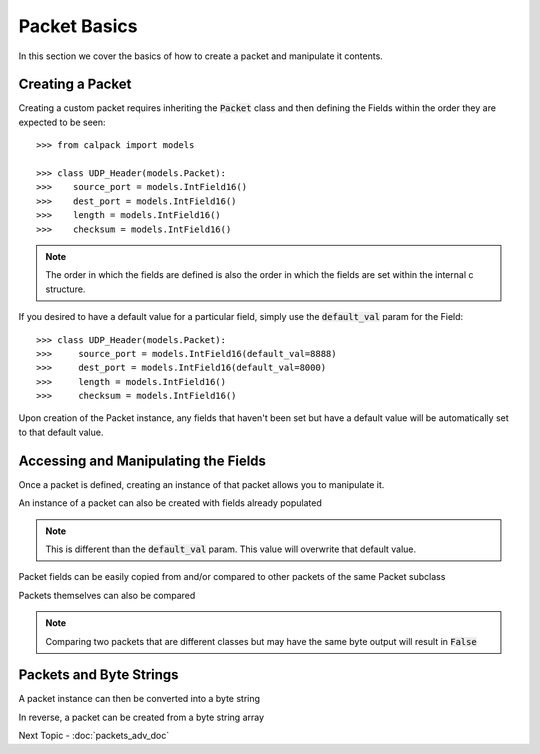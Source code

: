 Packet Basics
=============

.. testsetup:: basic, bytes

    from calpack import models

    class UDP_Header(models.Packet):
        source_port = models.IntField16()
        dest_port = models.IntField16()
        length = models.IntField16()
        checksum = models.IntField16()

    my_pkt = UDP_Header(
        source_port = 8080,
        dest_port = 8080, 
        length = 0x2,
        checksum = 0x0
    )

In this section we cover the basics of how to create a packet and manipulate it contents.

Creating a Packet
-----------------
Creating a custom packet requires inheriting the :code:`Packet` class and then defining the Fields within the order 
they are expected to be seen::

    >>> from calpack import models

    >>> class UDP_Header(models.Packet):
    >>>    source_port = models.IntField16()
    >>>    dest_port = models.IntField16()
    >>>    length = models.IntField16()
    >>>    checksum = models.IntField16()

.. Note:: The order in which the fields are defined is also the order in which the fields are set within the internal c
          structure.

If you desired to have a default value for a particular field, simply use the :code:`default_val` param for the Field::

    >>> class UDP_Header(models.Packet):
    >>>     source_port = models.IntField16(default_val=8888)
    >>>     dest_port = models.IntField16(default_val=8000)
    >>>     length = models.IntField16()
    >>>     checksum = models.IntField16()

Upon creation of the Packet instance, any fields that haven't been set but have a default value will be automatically set 
to that default value.  

Accessing and Manipulating the Fields
-------------------------------------

Once a packet is defined, creating an instance of that packet allows you to manipulate it.

.. doctest:: basic

    >>> my_pkt = UDP_Header()

    >>> my_pkt.source_port = 8080
    >>> my_pkt.dest_port = 8080
    >>> my_pkt.length = 0x2
    >>> my_pkt.checksum = 0x0

    >>> print(my_pkt.source_port)
    8080

An instance of a packet can also be created with fields already populated

.. doctest:: basic

    >>> my_pkt = UDP_Header(source_port=8080, dest_port=8080, length=0x2, checksum=0x0)

    >>> print(my_pkt.source_port, my_pkt.dest_port, my_pkt.length, my_pkt.checksum)
    8080 8080 2 0

.. note:: This is different than the :code:`default_val` param.  This value will overwrite that default value.

Packet fields can be easily copied from and/or compared to other packets of the same Packet subclass

.. doctest:: basic

    >>> my_pkt2 = UDP_Header()
    >>> my_pkt2.source_port = my_pkt.source_port
    >>> my_pkt2.dest_port = 8888

    >>> my_pkt.source_port == my_pkt2.source_port
    True

    >>> my_pkt.dest_port == my_pkt2.dest_port
    False

Packets themselves can also be compared

.. doctest:: basic

    >>> my_pkt = UDP_Header()
    >>> my_pkt.source_port = 123
    >>> my_pkt.dest_port = 456
    >>> my_pkt.length = 789

    >>> my_pkt2 = UDP_Header()
    >>> my_pkt2.source_port = 123
    >>> my_pkt2.dest_port = 456
    >>> my_pkt2.length = 123

    >>> my_pkt == my_pkt2
    False

    >>> my_pkt2.length = 789
    >>> my_pkt == my_pkt2
    True

.. Note:: Comparing two packets that are different classes but may have the same byte output will result in :code:`False`

Packets and Byte Strings
------------------------

A packet instance can then be converted into a byte string

.. doctest:: bytes

    >>> my_pkt.to_bytes()
    b'\x90\x1f\x90\x1f\x02\x00\x00\x00'

In reverse, a packet can be created from a byte string array

.. doctest:: bytes

    >>> my_parsed_pkt = UDP_Header.from_bytes(b'\x90\x1f\x90\x1f\x02\x00\x00\x00')
    >>> print(my_parsed_pkt.source_port)
    8080

    >>> print(my_parsed_pkt.dest_port)
    8080

    >>> my_parsed_pkt == my_pkt
    True

    >>> # Show that the packets are two different objects
    >>> my_parsed_pkt is my_pkt
    False


Next Topic - :doc:`packets_adv_doc`